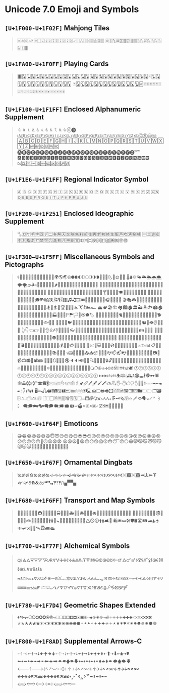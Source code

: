 * Unicode 7.0 Emoji and Symbols
** =[U+1F000-U+1F02F]= Mahjong Tiles
   #+BEGIN_QUOTE
   🀀🀁🀂🀃🀄🀅🀆🀇🀈🀉🀊🀋🀌🀍🀎🀏🀐🀑🀒🀓🀔🀕🀖🀗🀘 🀙🀚🀛🀜🀝🀞🀟🀠🀡🀢🀣🀤🀥🀦🀧🀨🀩🀪🀫
   #+END_QUOTE

** =[U+1FA00-U+1F0FF]= Playing Cards
   #+BEGIN_QUOTE
   🂠🂡🂢🂣🂤🂥🂦🂧🂨🂩🂪🂫🂬🂭🂮🂱🂲🂳🂴🂵🂶🂷🂸🂹🂺🂻🂼🂽🂾🂿🃁🃂🃃🃄🃅🃆🃇🃈🃉🃊🃋🃌🃍🃎
   🃏🃑🃒🃓🃔🃕🃖🃗🃘🃙🃚🃛🃜🃝🃞🃟🃠🃡🃢🃣🃤🃥🃦🃧🃨🃩🃪🃫🃬🃭🃮🃯🃰🃱🃲🃳🃴🃵
   #+END_QUOTE

** =[U+1F100-U+1F1FF]= Enclosed Alphanumeric Supplement
   #+BEGIN_QUOTE
   🄀🄁🄂🄃🄄🄅🄆🄇🄈🄉🄊🄋🄌
   🄐🄑🄒🄓🄔🄕🄖🄗🄘🄙🄚🄛🄜🄝🄞🄟🄠🄡🄢🄣🄤🄥🄦🄧🄨🄩🄪🄫🄬🄭🄮
   🄰🄱🄲🄳🄴🄵🄶🄷🄸🄹🄺🄻🄼🄽🄾🄿🅀🅁🅂🅃🅄🅅🅆🅇🅈🅉🅊🅋🅌🅍🅎🅏
   🅐🅑🅒🅓🅔🅕🅖🅗🅘🅙🅚🅛🅜🅝🅞🅟🅠🅡🅢🅣🅤🅥🅦🅧🅨🅩🅪🅫
   🅰🅱🅲🅳🅴🅵🅶🅷🅸🅹🅺🅻🅼🅽🅾🅿🆀🆁🆂🆃🆄🆅🆆🆇🆈🆉🆊🆋🆌🆍🆎🆏
   🆐🆑🆒🆓🆔🆕🆖🆗🆘🆙🆚
   #+END_QUOTE
** =[U+1F1E6-U+1F1FF]= Regional Indicator Symbol
   #+BEGIN_QUOTE
   🇦 🇧 🇨 🇩 🇪 🇫 🇬 🇭 🇮 🇯 🇰 🇱 🇲 🇳 🇴 🇵 🇶 🇷 🇸 🇹 🇺 🇻 🇼 🇽 🇾 🇿
   🇨🇳🇩🇪🇪🇸🇫🇷🇬🇧🇮🇹🇯🇵🇰🇷🇷🇺🇺🇸
   #+END_QUOTE

** =[U+1F200-U+1F251]= Enclosed Ideographic Supplement
   #+BEGIN_QUOTE
   🈀🈁🈂🈐🈑🈒🈓🈔🈕🈖🈗🈘🈙🈚🈛🈜🈝🈞🈟🈠🈡🈢🈣🈤🈥🈦🈧🈨
   🈩🈪🈫🈬🈭🈮🈯🈰🈱🈲🈳🈴🈵🈶🈷🈸🈹🈺🉀🉁🉂🉃🉄🉅🉆🉇🉈🉐🉑
   #+END_QUOTE

** =[U+1F300–U+1F5FF]= Miscellaneous Symbols and Pictographs
   #+BEGIN_QUOTE
   🌀🌁🌂🌃🌄🌅🌆🌇🌈🌉🌊🌋🌌🌍🌎🌏🌐🌑🌒🌓🌔🌕🌖🌗🌘🌙🌚🌛🌜🌝🌞🌟🌠
   🌡🌢🌣🌤🌥🌦🌧🌨🌩🌪🌫🌬🌰🌱🌲🌳🌴🌵🌶🌷🌸🌹🌺🌻🌼🌽🌾🌿🍀🍁🍂🍃🍄
   🍅🍆🍇🍈🍉🍊🍋🍌🍍🍎🍏🍐🍑🍒🍓🍔🍕🍖🍗🍘🍙🍚🍛🍜🍝🍞🍟🍠🍡🍢🍣🍤
   🍥🍦🍧🍨🍩🍪🍫🍬🍭🍮🍯🍰🍱🍲🍳🍴🍵🍶🍷🍸🍹🍺🍻🍼🍽🎀🎁🎂🎃🎄🎅🎆🎇
   🎈🎉🎊🎋🎌🎍🎎🎏🎐🎑🎒🎓🎔🎕🎖🎗🎘🎙🎚🎛🎜🎝🎞🎟🎠🎡🎢🎣🎤🎥🎦🎧🎨🎩🎪🎫
   🎬🎭🎮🎯🎰🎱🎲🎳🎴🎵🎶🎷🎸🎹🎺🎻🎼🎽🎾🎿🏀🏁🏂🏃🏄🏅🏆🏇🏈🏉🏊🏋🏌🏍🏎
   🏔🏕🏖🏗🏘🏙🏚🏛🏜🏝🏞🏟🏠🏡🏢🏣🏤🏥🏦🏧🏨🏩🏪🏫🏬🏭🏮🏯🏰🏱🏲🏳🏴🏵🏶🏷
   🐀🐁🐂🐃🐄🐅🐆🐇🐈🐉🐊🐋🐌🐍🐎🐏🐐🐑🐒🐓🐔🐕🐖🐗🐘🐙🐚🐛🐜🐝🐞🐟🐠🐡
   🐢🐣🐤🐥🐦🐧🐨🐩🐪🐫🐬🐭🐮🐯🐰🐱🐲🐳🐴🐵🐶🐷🐸🐹🐺🐻🐼🐽🐾🐿👀👁👂👃👄👅
   👆👇👈👉👊👋👌👍👎👏👐👑👒👓👔👕👖👗👘👙👚👛👜👝👞👟👠👡👢👣👤👥👦👧👨👩👪👫👬👭
   👮👯👰👱👲👳👴👵👶👷👸👹👺👻👼👽👾👿💀💁💂💃💄💅💆💇💈💉💊💋💌💍💎💏💐💑💒
   💓💔💕💖💗💘💙💚💛💜💝💞💟💠💡💢💣💤💥💦💧💨💩💪💫💬💭💮💯💰💱💲💳💴💵💶💷
   💸💹💺💻💼💽💾💿📀📁📂📃📄📅📆📇📈📉📊📋📌📍📎📏📐📑📒📓📔📕📖📗📘📙📚📛📜📝
   📞📟📠📡📢📣📤📥📦📧📨📩📪📫📬📭📮📯📰📱📲📳📴📵📶📷📸📹📺📻📼📽📾
   🔀🔁🔂🔃🔄🔅🔆🔇🔈🔉🔊🔋🔌🔍🔎🔏🔐🔑🔒🔓🔔🔕🔖🔗🔘🔙🔚🔛🔜🔝🔞🔟🔠🔡🔢🔣🔤
   🔥🔦🔧🔨🔩🔪🔫🔬🔭🔮🔯🔰🔱🔲🔳🔴🔵🔶🔷🔸🔹🔺🔻🔼🔽🔾🔿🕀🕁🕂🕃🕄🕅🕆🕇🕈🕉🕊
   🕐🕑🕒🕓🕔🕕🕖🕗🕘🕙🕚🕛🕜🕝🕞🕟🕠🕡🕢🕣🕤🕥🕦🕧🕨🕩🕪🕫🕬🕭🕮🕯🕰🕱🕲🕳🕴🕵🕶🕷
   🕸🕹🕻🕼🕽℡🕿🖀🖁🖂🖃🖄🖅🖆🖇🖈🖉🖊🖋🖌🖍🖎🖏🖐🖑🖒🖓🖔🖕🖖🖗🖘🖙🖚🖛🖜🖝🖞🖟🖠🖡🖢🖣
   🖥🖦🖧🖨🖩🖪🖫🖬🖭🖮🖯🖰🖱🖲🖳🖴🖵🖶🖷🖸🖹🖺🖻🖼🖽🖾🖿🗀🗁🗂🗃🗄🗅🗆🗇🗈🗉🗊
   🗋🗌🗍🗎🗏🗐🗑🗒🗓🗔🗕🗖🗗🗘🗙🗚🗛🗜🗝🗞🗟🗠🗡🗢🗣🗤🗥🗦🗧
   🗨🗩🗪🗫🗬🗭🗮🗯🗰🗱🗲🗳🗴🗵🗶🗷🗸🗹🗺🗻🗼🗽🗾🗿
   #+END_QUOTE

** =[U+1F600-U+1F64F]= Emoticons
   #+BEGIN_QUOTE
   😀😁😂😃😄😅😆😇😈😉😊😋😌😍😎😏😐😑😒😓😔😕😖😗😘😙😚😛😜😝😞😟😠😡😢😣😤😥😦😧😨
   😩😪😫😬😭😮😯😰😱😲😳😴😵😶😷😸😹😺😻😼😽😾😿🙀🙁🙂🙅🙆🙇🙈🙉🙊🙋🙌🙍🙎🙏
   #+END_QUOTE

** =[U+1F650-U+1F67F]= Ornamental Dingbats
   #+BEGIN_QUOTE
   🙐🙑🙒🙓🙔🙕🙖🙗🙘🙙🙚🙛🙜🙝🙞🙟🙠🙡🙢🙣🙤🙥🙦🙧🙨🙩🙪🙫🙬🙭🙮🙯
   🙰🙱🙲🙳🙴🙵🙶🙷🙸🙹🙺🙻/\🙾🙿
   #+END_QUOTE

** =[U+1F680-U+1F6FF]= Transport and Map Symbols
   #+BEGIN_QUOTE
   🚀🚁🚂🚃🚄🚅🚆🚇🚈🚉🚊🚋🚌🚍🚎🚏🚐🚑🚒🚓🚔🚕🚖🚗🚘🚙🚚🚛🚜🚝🚞🚟🚠🚡🚢🚣🚤
   🚥🚦🚧🚨🚩🚪🚫🚬🚭🚮🚯🚰🚱🚲🚳🚴🚵🚶🚷🚸🚹🚺🚻🚼🚽🚾🚿🛀🛁🛂🛃🛄🛅🛆🛇🛈🛉🛊🛋🛌
   🛍🛎🛏🛠🛡🛢🛣🛤🛥🛦🛧🛨🛩🛪🛫🛬🛰🛱🛲🛳
   #+END_QUOTE

** =[U+1F700-U+1F77F]= Alchemical Symbols
   #+BEGIN_QUOTE
   🜀🜁🜂🜃🜄🜅🜆🜇🜈🜉🜊🜋🜌🜍🜎🜏🜐🜑🜒🜓🜔🜕🜖🜗🜘🜙🜚🜛🜜🜝🜞🜟🜠🜡🜢🜣🜤🜥🜦🜧🜨🜩🜪🜫🜬🜭🜮🜯
   🜰🜱🜲🜳🜴🜵🜶🜷🜸🜹🜺🜻🜼🜽🜾🜿🝀🝁🝂🝃🝄🝅🝆🝇🝈🝉🝊🝋🝌🝍🝎🝏🝐🝑🝒🝓🝔🝕🝖🝗🝘🝙🝚🝛🝜🝝
   🝞🝟🝠🝡🝢🝣🝤🝥🝦🝧🝨🝩🝪🝫🝬🝭🝮🝯🝰🝱🝲🝳
   #+END_QUOTE

** =[U+1F780-U+1F7D4]= Geometric Shapes Extended
   #+BEGIN_QUOTE
   🞀🞁🞂🞃🞄🞅🞆🞇🞈🞉🞊🞋🞌🞍🞎🞏🞐🞑🞒🞓🞔🞕🞖🞗🞘🞙🞚🞛🞜🞝🞞🞟🞠🞡🞢🞣🞤🞥🞦🞧🞨🞩🞪🞫🞬🞭🞮
   🞯🞰🞱🞲🞳🞴🞵🞶🞷🞸🞹🞺🞻🞼🞽🞾🞿🟀🟁🟂🟃🟄🟅🟆🟇🟈🟉🟊🟋🟌🟍🟎🟏🟐🟑🟒🟓🟔
   #+END_QUOTE

** =[U+1F800-U+1F8AD]= Supplemental Arrows-C
   #+BEGIN_QUOTE
   🠀🠁🠂🠃🠄🠅🠆🠇🠈🠉🠊🠋🠐🠑🠒🠓🠔🠕🠖🠗🠘🠙🠚🠛🠜🠝🠞🠟🠠🠱🠢🠳🠤🠵🠦🠷
   🠨🠹🠪🠻🠬🠽🠮🠿🠰🡁🠲🡃🠴🡅🠶🡇🠸🠹🠺🠻🠼🠽🠾🠿🡀🡁🡂🡃🡄🡅🡆🡇
   🡐🡑🡒🡓🡔🡕🡖🡗🡘🡙🡠🡡🡢🡣🡤🡥🡦🡧🡨🡩🡪🡫🡬🡭🡮🡯🡰🡱🡲🡳🡴🡵🡶🡷
   🡸🡹🡺🡻🡼🡽🡾🡿🢀🢁🢂🢃🢄🢅🢆🢇🢐🢑🢒🢓🢔🢕🢖🢗🢘🢙🢚🢛🢜🢝🢞🢟
   🢠🢡🢢🢣🢤🢥🢦🢧🢨🢩🢪🢫🢬🢭
   #+END_QUOTE
